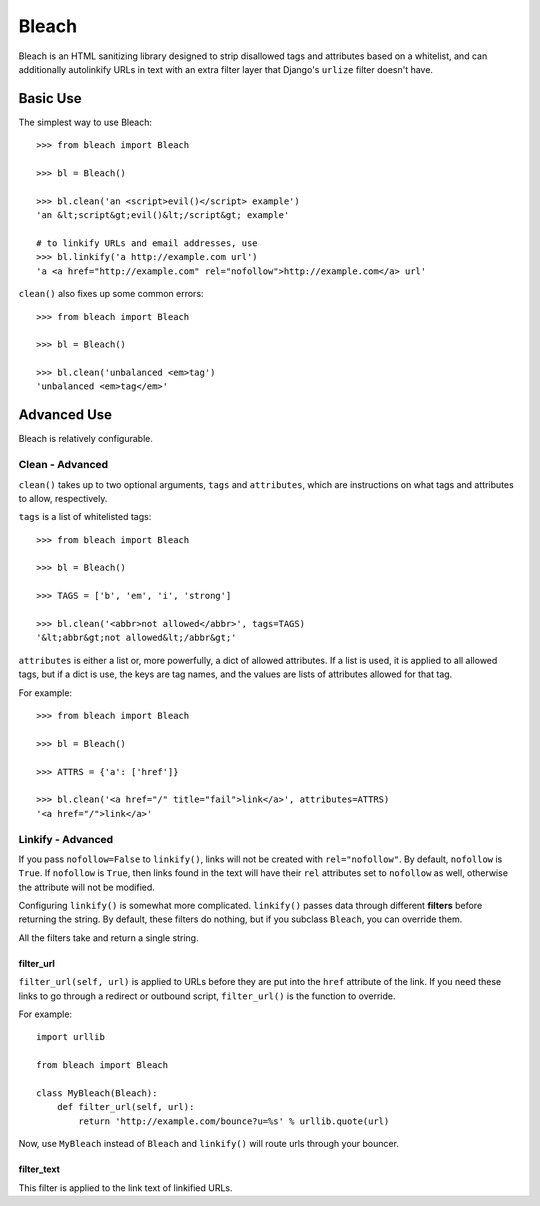 Bleach
======

Bleach is an HTML sanitizing library designed to strip disallowed tags and
attributes based on a whitelist, and can additionally autolinkify URLs in text
with an extra filter layer that Django's ``urlize`` filter doesn't have.


Basic Use
---------

The simplest way to use Bleach::

    >>> from bleach import Bleach

    >>> bl = Bleach()

    >>> bl.clean('an <script>evil()</script> example')
    'an &lt;script&gt;evil()&lt;/script&gt; example'

    # to linkify URLs and email addresses, use
    >>> bl.linkify('a http://example.com url')
    'a <a href="http://example.com" rel="nofollow">http://example.com</a> url'

``clean()`` also fixes up some common errors::

    >>> from bleach import Bleach

    >>> bl = Bleach()

    >>> bl.clean('unbalanced <em>tag')
    'unbalanced <em>tag</em>'


Advanced Use
------------

Bleach is relatively configurable.


Clean - Advanced
^^^^^^^^^^^^^^^^

``clean()`` takes up to two optional arguments, ``tags`` and ``attributes``,
which are instructions on what tags and attributes to allow, respectively.

``tags`` is a list of whitelisted tags::

    >>> from bleach import Bleach

    >>> bl = Bleach()

    >>> TAGS = ['b', 'em', 'i', 'strong']

    >>> bl.clean('<abbr>not allowed</abbr>', tags=TAGS)
    '&lt;abbr&gt;not allowed&lt;/abbr&gt;'

``attributes`` is either a list or, more powerfully, a dict of allowed
attributes. If a list is used, it is applied to all allowed tags, but if a
dict is use, the keys are tag names, and the values are lists of attributes
allowed for that tag.

For example::

    >>> from bleach import Bleach

    >>> bl = Bleach()

    >>> ATTRS = {'a': ['href']}

    >>> bl.clean('<a href="/" title="fail">link</a>', attributes=ATTRS)
    '<a href="/">link</a>'


Linkify - Advanced
^^^^^^^^^^^^^^^^^^

If you pass ``nofollow=False`` to ``linkify()``, links will not be created with
``rel="nofollow"``. By default, ``nofollow`` is ``True``. If ``nofollow`` is
``True``, then links found in the text will have their ``rel`` attributes set
to ``nofollow`` as well, otherwise the attribute will not be modified.

Configuring ``linkify()`` is somewhat more complicated. ``linkify()`` passes data
through different **filters** before returning the string. By default, these
filters do nothing, but if you subclass ``Bleach``, you can override them.

All the filters take and return a single string.


filter_url
**********

``filter_url(self, url)`` is applied to URLs before they are put into the ``href``
attribute of the link. If you need these links to go through a redirect or
outbound script, ``filter_url()`` is the function to override.

For example::

    import urllib

    from bleach import Bleach

    class MyBleach(Bleach):
        def filter_url(self, url):
            return 'http://example.com/bounce?u=%s' % urllib.quote(url)

Now, use ``MyBleach`` instead of ``Bleach`` and ``linkify()`` will route urls
through your bouncer.


filter_text
******************

This filter is applied to the link text of linkified URLs.
